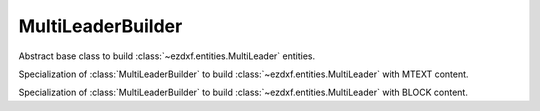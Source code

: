 .. module:: ezdxf.render
    :noindex:

MultiLeaderBuilder
==================

.. versionadded:: 0.18

.. class:: MultiLeaderBuilder

    Abstract base class to build :class:`~ezdxf.entities.MultiLeader` entities.

.. class:: MultiLeaderMTextBuilder

    Specialization of :class:`MultiLeaderBuilder` to build :class:`~ezdxf.entities.MultiLeader`
    with MTEXT content.

.. class:: MultiLeaderBlockBuilder

    Specialization of :class:`MultiLeaderBuilder` to build :class:`~ezdxf.entities.MultiLeader`
    with BLOCK content.
